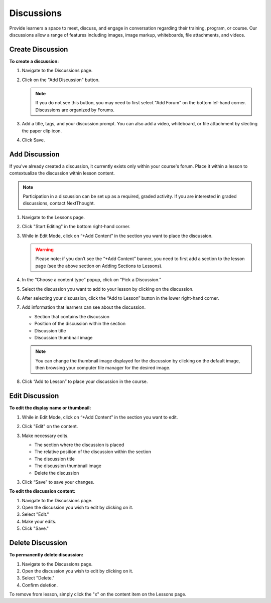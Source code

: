 ======================
Discussions
======================

Provide learners a space to meet, discuss, and engage in conversation regarding their training, program, or course. Our discussions allow a range of features including images, image markup, whiteboards, file attachments, and videos.

Create Discussion
==================

**To create a discussion:**

1. Navigate to the Discussions page.
2. Click on the "Add Discussion" button.

   .. note:: If you do not see this button, you may need to first select "Add Forum" on the bottom lef-hand corner. Discussions are organized by Forums.

3. Add a title, tags, and your discussion prompt. You can also add a video, whiteboard, or file attachment by slecting the paper clip icon.
4. Click Save.


Add Discussion
===============

If you've already created a discussion, it currently exists only within your course's forum. Place it within a lesson to contextualize the discussion within lesson content.

.. note::  Participation in a discussion can be set up as a required, graded activity. If you are interested in graded discussions, contact NextThought.

1. Navigate to the Lessons page.
2. Click "Start Editing" in the bottom right-hand corner.
3. While in Edit Mode, click on “+Add Content” in the section you want to place the discussion.

   .. image:: images/

   .. warning:: Please note: if you don’t see the “+Add Content” banner, you need to first add a section to the lesson page (see the above section on Adding Sections to Lessons).

4. In the “Choose a content type” popup, click on “Pick a Discussion.”

   .. image:: images/

5. Select the discussion you want to add to your lesson by clicking on the discussion. 

   .. image:: images/
   
6. After selecting your discussion, click the “Add to Lesson” button in the lower right-hand corner.

   .. image:: images/
   
7. Add information that learners can see about the discussion.

   - Section that contains the discussion
   - Position of the discussion within the section
   - Discussion title
   - Discussion thumbnail image
   
   .. image:: images/

   .. note::  You can change the thumbnail image displayed for the discussion by clicking on the default image, then browsing your computer file manager for the desired image.

8. Click “Add to Lesson” to place your discussion in the course.


Edit Discussion
==================

**To edit the display name or thumbnail:**

1. While in Edit Mode, click on “+Add Content” in the section you want to edit.
2. Click "Edit" on the content.

   .. image:: images/
   
3. Make necessary edits.

   -  The section where the discussion is placed
   -  The relative position of the discussion within the section
   -  The discussion title
   -  The discussion thumbnail image
   -  Delete the discussion

3. Click “Save” to save your changes.

**To edit the discussion content:**

1. Navigate to the Discussions page.
2. Open the discussion you wish to edit by clicking on it.
3. Select "Edit."
4. Make your edits.
5. Click "Save."


Delete Discussion
=================

**To permanently delete discussion:**


1. Navigate to the Discussions page.
2. Open the discussion you wish to edit by clicking on it.
3. Select "Delete."
4. Confirm deletion.

To remove from lesson, simply click the "x" on the content item on the Lessons page.

